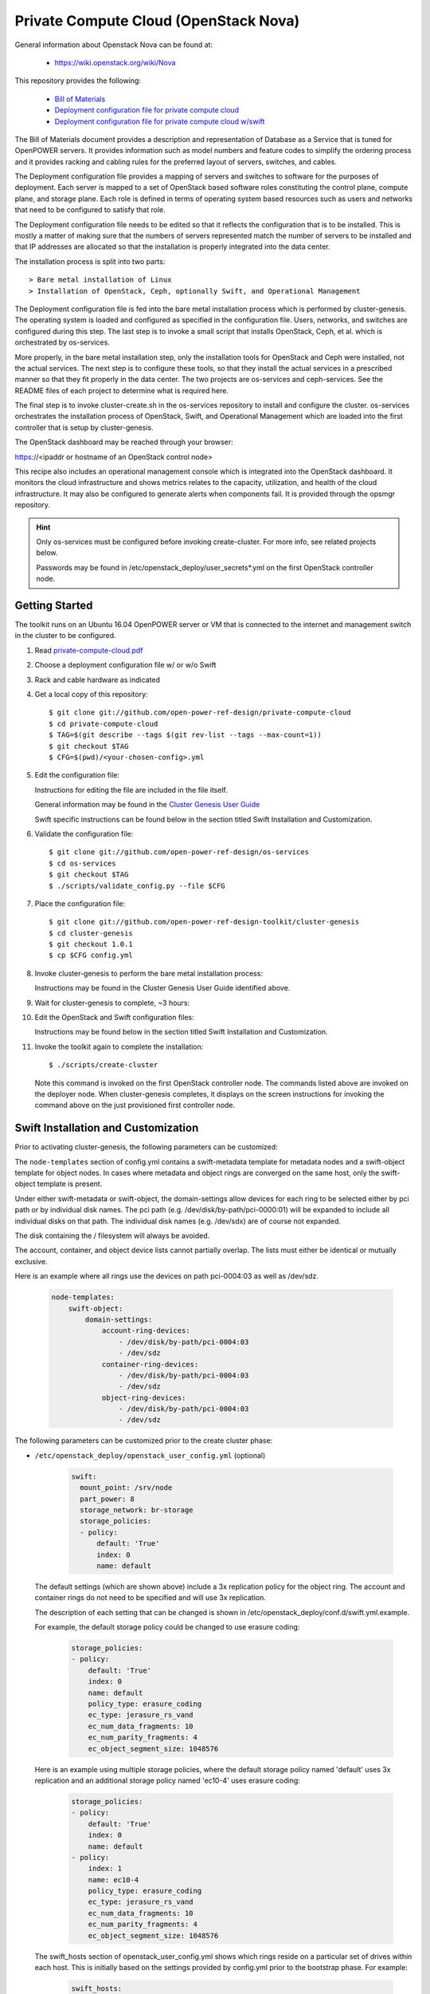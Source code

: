 ======================================
Private Compute Cloud (OpenStack Nova)
======================================

General information about Openstack Nova can be found at:

    - https://wiki.openstack.org/wiki/Nova

This repository provides the following:

    - `Bill of Materials <https://github.com/open-power-ref-design/private-compute-cloud/blob/master/private-compute-cloudpdf>`_
    - `Deployment configuration file for private compute cloud <https://github.com/open-power-ref-design/private-compute-cloud/blob/master/private-cloud.yml>`_
    - `Deployment configuration file for private compute cloud w/swift <https://github.com/open-power-ref-design/private-compute-cloud/blob/master/private-cloud-with-swift-small.yml>`_

The Bill of Materials document provides a description and representation of Database
as a Service that is tuned for OpenPOWER servers.  It provides information
such as model numbers and feature codes to simplify the ordering process
and it provides racking and cabling rules for the preferred layout of
servers, switches, and cables.

The Deployment configuration file provides a mapping of servers and switches
to software for the purposes of deployment.  Each server is mapped to a set
of OpenStack based software roles constituting the control plane, compute
plane, and storage plane.  Each role is defined in terms of operating system
based resources such as users and networks that need to be configured
to satisfy that role.

The Deployment configuration file needs to be edited so that it reflects the
configuration that is to be installed.  This is mostly a matter of making sure
that the numbers of servers represented match the number of servers to be
installed and that IP addresses are allocated so that the installation is
properly integrated into the data center.

The installation process is split into two parts::

    > Bare metal installation of Linux
    > Installation of OpenStack, Ceph, optionally Swift, and Operational Management

The Deployment configuration file is fed into the bare metal installation
process which is performed by cluster-genesis.  The operating system is loaded
and configured as specified in the configuration file.  Users, networks, and
switches are configured during this step.  The last step is to invoke a small
script that installs OpenStack, Ceph, et al. which is orchestrated by os-services.

More properly, in the bare metal installation step, only the installation tools
for OpenStack and Ceph were installed, not the actual services.  The next step
is to configure these tools, so that they install the actual services in a
prescribed manner so that they fit properly in the data center.  The two
projects are os-services and ceph-services.  See the README files of each project
to determine what is required here.

The final step is to invoke cluster-create.sh in the os-services
repository to install and configure the cluster.  os-services orchestrates
the installation process of OpenStack, Swift, and Operational Management
which are loaded into the first controller that is setup by cluster-genesis.

The OpenStack dashboard may be reached through your browser:

https://<ipaddr or hostname of an OpenStack control node>

This recipe also includes an operational management console which is
integrated into the OpenStack dashboard.  It monitors the cloud infrastructure
and shows metrics relates to the capacity, utilization, and health of the
cloud infrastructure.  It may also be configured to generate alerts when
components fail.  It is provided through the opsmgr repository.

.. Hint::
   Only os-services must be configured before invoking create-cluster.  For
   more info, see related projects below.

   Passwords may be found in /etc/openstack_deploy/user_secrets*.yml on
   the first OpenStack controller node.

Getting Started
---------------

The toolkit runs on an Ubuntu 16.04 OpenPOWER server or VM that is connected
to the internet and management switch in the cluster to be configured.

#. Read `private-compute-cloud.pdf <https://github.com/open-power-ref-design/private-compute-cloud/blob/master/private-compute-cloud.pdf>`_

#. Choose a deployment configuration file w/ or w/o Swift

#. Rack and cable hardware as indicated

#. Get a local copy of this repository::

   $ git clone git://github.com/open-power-ref-design/private-compute-cloud
   $ cd private-compute-cloud
   $ TAG=$(git describe --tags $(git rev-list --tags --max-count=1))
   $ git checkout $TAG
   $ CFG=$(pwd)/<your-chosen-config>.yml

#. Edit the configuration file:

   Instructions for editing the file are included in the file itself.

   General information may be found in the
   `Cluster Genesis User Guide <http://cluster-genesis.readthedocs.io/en/latest/>`_

   Swift specific instructions can be found below in the
   section titled Swift Installation and Customization.

#. Validate the configuration file::

   $ git clone git://github.com/open-power-ref-design/os-services
   $ cd os-services
   $ git checkout $TAG
   $ ./scripts/validate_config.py --file $CFG

#. Place the configuration file::

   $ git clone git://github.com/open-power-ref-design-toolkit/cluster-genesis
   $ cd cluster-genesis
   $ git checkout 1.0.1
   $ cp $CFG config.yml

#. Invoke cluster-genesis to perform the bare metal installation process:

   Instructions may be found in the Cluster Genesis User Guide identified above.

#. Wait for cluster-genesis to complete, ~3 hours:

#. Edit the OpenStack and Swift configuration files:

   Instructions may be found below in the section titled
   Swift Installation and Customization.

#. Invoke the toolkit again to complete the installation::

   $ ./scripts/create-cluster

   Note this command is invoked on the first OpenStack controller node.  The commands
   listed above are invoked on the deployer node.  When cluster-genesis completes,
   it displays on the screen instructions for invoking the command above on
   the just provisioned first controller node.


Swift Installation and Customization
------------------------------------

Prior to activating cluster-genesis, the following parameters can be customized:

The ``node-templates`` section of config.yml contains a
swift-metadata template for metadata nodes and a swift-object
template for object nodes.  In cases where metadata and object
rings are converged on the same host, only the swift-object
template is present.

Under either swift-metadata or swift-object, the domain-settings
allow devices for each ring to be selected either by pci path or
by individual disk names.  The pci path (e.g. /dev/disk/by-path/pci-0000:01)
will be expanded to include all individual disks on that path.  The
individual disk names (e.g. /dev/sdx) are of course not expanded.

The disk containing the / filesystem will always be avoided.

The account, container, and object device lists cannot partially
overlap.  The lists must either be identical or mutually exclusive.

Here is an example where all rings use the devices on path
pci-0004:03 as well as /dev/sdz.

 .. code-block:: yaml

    node-templates:
        swift-object:
            domain-settings:
                account-ring-devices:
                    - /dev/disk/by-path/pci-0004:03
                    - /dev/sdz
                container-ring-devices:
                    - /dev/disk/by-path/pci-0004:03
                    - /dev/sdz
                object-ring-devices:
                    - /dev/disk/by-path/pci-0004:03
                    - /dev/sdz


The following parameters can be customized
prior to the create cluster phase:


* ``/etc/openstack_deploy/openstack_user_config.yml`` (optional)

     .. code-block:: yaml

          swift:
            mount_point: /srv/node
            part_power: 8
            storage_network: br-storage
            storage_policies:
            - policy:
                default: 'True'
                index: 0
                name: default


  The default settings (which are shown above) include a 3x replication
  policy for the object ring.  The account and container rings do not
  need to be specified and will use 3x replication.

  The description of each setting that can be changed is shown in
  /etc/openstack_deploy/conf.d/swift.yml.example.

  For example, the default storage policy could be changed to use
  erasure coding:

     .. code-block:: yaml

        storage_policies:
        - policy:
            default: 'True'
            index: 0
            name: default
            policy_type: erasure_coding
            ec_type: jerasure_rs_vand
            ec_num_data_fragments: 10
            ec_num_parity_fragments: 4
            ec_object_segment_size: 1048576


  Here is an example using multiple storage policies, where the default
  storage policy named 'default' uses 3x replication and an additional storage
  policy named 'ec10-4' uses erasure coding:

     .. code-block:: yaml


        storage_policies:
        - policy:
            default: 'True'
            index: 0
            name: default
        - policy:
            index: 1
            name: ec10-4
            policy_type: erasure_coding
            ec_type: jerasure_rs_vand
            ec_num_data_fragments: 10
            ec_num_parity_fragments: 4
            ec_object_segment_size: 1048576

  The swift_hosts section of openstack_user_config.yml shows
  which rings reside on a particular set of drives within each
  host.  This is initially based on the settings provided by
  config.yml prior to the bootstrap phase.  For example:

     .. code-block:: yaml


      swift_hosts:
        swift-object-1:
          container_vars:
            swift_vars:
              drives:
              - groups:
                 - default
                name: disk1
              - groups:
                - default
                name: disk2
              ...

              - groups:
                - default
                name: disk7
              - groups:
                - account
                - container
                name: meta1
              - groups:
                - account
                - container
                name: meta2
              - groups:
                - account
                - container
                name: meta6

* ``/etc/openstack_deploy/user_secrets.yml`` (optional)

  This contains passwords which are generated during the create-cluster phase.
  Any fields that are manually filled in after the bootstrap-cluster phase will
  not be touched by the automatic password generator during the create-cluster
  phase.

Advanced Customization
----------------------

The config.yml file which is used as input to cluster-genesis
allows the devices used by Swift rings to be specified as part of
the ``node-templates`` section.  The cluster-genesis code gathers
inventory information from each node and uses that to populate
a ``nodes`` section of its output inventory file,
/var/oprc/inventory.yml.  For situations where heterogenous hardware
is used, it may be necessary for some hosts to override the devices list
specified in the ``node-templates`` section.

Under normal circumstances, when the cluster-genesis project is activated
it will automatically invoke the bootstrap-cluster.sh that is provided
by the os-services project.  In order to perform the advanced customization
steps described below, you will need to prevent that from happening
so that you have time to modify /var/oprc/inventory.yml.

To customize the disks and devices for the Swift rings on a per-node
basis, modify config.yml to remove the call to boostrap-cluster.sh
before initiating cluster-genesis. After cluster-genesis completes,
modify /var/oprc/inventory.yml on the first controller node as
discussed below and then invoke bootstrap-cluster.sh.

The settings in the node-templates section apply to all nodes in the
corresponding nodes section of /var/oprc/inventory.yml unless an
individual node sets domain-settings to override the template.

Here is an example where node 192.168.16.112 specifies different
devices to override the node-templates section shown above.

    .. code-block:: yaml

        nodes:
            swift-object:
            -   ipv4-pxe: 192.168.16.112
                domain-settings:
                    account-ring-devices:
                        - /dev/sdx
                        - /dev/sdy
                        - /dev/sdz
                    container-ring-devices:
                        - /dev/sdx
                        - /dev/sdy
                        - /dev/sdz
                    object-ring-devices:
                        - /dev/sdx
                        - /dev/sdy
                        - /dev/sdz

Verifying an install
--------------------

After successful installation, verify that Swift services are running correctly.

* Check for the existence of a utility container using ``lxc-ls -f`` on the
  controller nodes.

* Attach the utility container using ``lxc-attach -n <container name>``

* Source the environment file::

  $ source /root/openrc

* Run some sample OpenStack Swift commands and ensure they run
  without any errors::

  $ swift list
  $ swift stat
  $ swift post <containerName>
  $ swift list <containerName>
  $ swift stat <containerName>
  $ swift upload <containerName> <filename>
  $ swift download <containerName> <filename>

* Find the public endpoint URL for the OpenStack Keystone
  identity service, so that it can be used to access Swift
  from remote hosts::

  $ openstack catalog list

Using OpenStack Swift
---------------------

Further information on using the OpenStack Swift client can be found at:

http://docs.openstack.org/user-guide/managing-openstack-object-storage-with-swift-cli.html

Administration for OpenStack Swift
----------------------------------

The OpenStack Ansible playbooks can be used to perform administrative
tasks in the cluster.  The playbooks are found on the first OpenStack
controller node in::

  /opt/openstack-ansible/playbooks

The Swift role for OpenStack Ansible is found in::

  /etc/ansible/roles/os_swift

The settings used by these playbooks are in::

  /etc/openstack_deploy/openstack_user_config.yml

For example, changes to the ring configuration could be made
in openstack_user_config.yml.  Then to refresh Swift services, rebuild
the rings, and push these changes out to the cluster::

  $ cd /opt/openstack-ansible/playbooks
  $ openstack-ansible os-swift-sync.yml --skip-tags swift-key,swift-key-distribute

Related projects
----------------

Recipes for OpenPOWER servers are located here:

    - `Recipe directory <https://github.com/open-power-ref-design/>`_

Here, you will find several OpenStack based recipes:

    - `DBaaS <https://github.com/open-power-ref-design/dbaas/blob/master/README.rst>`_
    - `Standalone Ceph Clusters <https://github.com/open-power-ref-design/standalone-ceph/blob/master/README.rst>`_
    - `Standalone Swift Clusters <https://github.com/open-power-ref-design/standalone-swift/blob/master/README.rst>`_

The following projects provides services that are used as major building blocks in
recipes:

    - `cluster-genesis <https://github.com/open-power-ref-design-toolkit/cluster-genesis>`_
    - `os-services <https://github.com/open-power-ref-design-toolkit/os-services>`_
    - `ceph-services <https://github.com/open-power-ref-design-toolkit/ceph-services>`_
    - `opsmgr <https://github.com/open-power-ref-design-toolkit/opsmgr>`_

